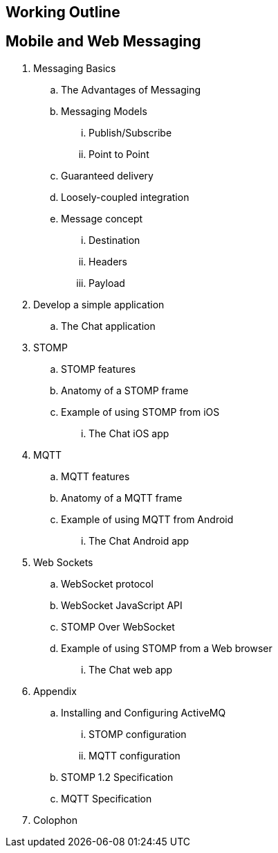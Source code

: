 == Working Outline

== Mobile and Web Messaging

. Messaging Basics
.. The Advantages of Messaging
.. Messaging Models
... Publish/Subscribe
... Point to Point
.. Guaranteed delivery
.. Loosely-coupled integration
.. Message concept
... Destination
... Headers
... Payload
. Develop a simple application
.. The Chat application
. STOMP
.. STOMP features
.. Anatomy of a STOMP frame
.. Example of using STOMP from iOS
... The Chat iOS app
. MQTT
.. MQTT features
.. Anatomy of a MQTT frame
.. Example of using MQTT from Android
... The Chat Android app
. Web Sockets
.. WebSocket protocol
.. WebSocket JavaScript API
.. STOMP Over WebSocket
.. Example of using STOMP from a Web browser
... The Chat web app
. Appendix
.. Installing and Configuring ActiveMQ
... STOMP configuration
... MQTT configuration
.. STOMP 1.2 Specification
.. MQTT Specification
. Colophon

